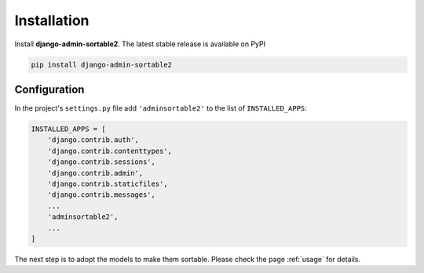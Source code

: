 .. _installation:

============
Installation
============

Install **django-admin-sortable2**. The latest stable release is available on PyPI

.. code-block:: bash

	pip install django-admin-sortable2


Configuration
=============

In the project's ``settings.py`` file add ``'adminsortable2'`` to the list of ``INSTALLED_APPS``:

.. code-block:: python

	INSTALLED_APPS = [
	    'django.contrib.auth',
	    'django.contrib.contenttypes',
	    'django.contrib.sessions',
	    'django.contrib.admin',
	    'django.contrib.staticfiles',
	    'django.contrib.messages',
	    ...
	    'adminsortable2',
	    ...
	]

The next step is to adopt the models to make them sortable. Please check the page :ref:`usage` for
details.
